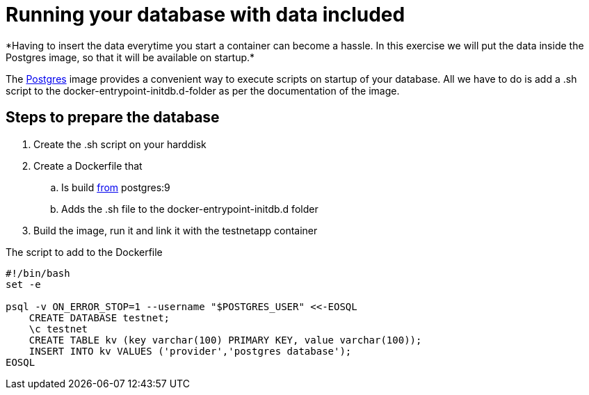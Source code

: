 = Running your database with data included
*Having to insert the data everytime you start a container can become a hassle. In this exercise we will put the data inside the Postgres image, so that it will be available on startup.*

The https://hub.docker.com/_/postgres/[Postgres] image provides a convenient way to execute scripts on startup of your database. All we have to do is add a .sh script to the docker-entrypoint-initdb.d-folder as per the documentation of the image.

== Steps to prepare the database
. Create the .sh script on your harddisk
. Create a Dockerfile that
.. Is build https://docs.docker.com/engine/reference/builder/#/from[from] postgres:9
.. Adds the .sh file to the docker-entrypoint-initdb.d folder
. Build the image, run it and link it with the testnetapp container


.The script to add to the Dockerfile
----
#!/bin/bash
set -e

psql -v ON_ERROR_STOP=1 --username "$POSTGRES_USER" <<-EOSQL
    CREATE DATABASE testnet;
    \c testnet
    CREATE TABLE kv (key varchar(100) PRIMARY KEY, value varchar(100));
    INSERT INTO kv VALUES ('provider','postgres database');
EOSQL
----